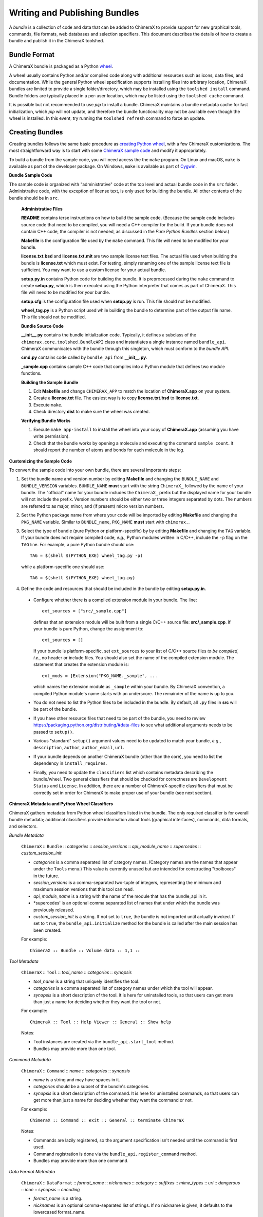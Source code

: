 ..  vim: set expandtab shiftwidth=4 softtabstop=4:

.. 
    === UCSF ChimeraX Copyright ===
    Copyright 2017 Regents of the University of California.
    All rights reserved.  This software provided pursuant to a
    license agreement containing restrictions on its disclosure,
    duplication and use.  For details see:
    http://www.rbvi.ucsf.edu/chimerax/docs/licensing.html
    This notice must be embedded in or attached to all copies,
    including partial copies, of the software or any revisions
    or derivations thereof.
    === UCSF ChimeraX Copyright ===

Writing and Publishing Bundles
==============================

A *bundle* is a collection of code and data that can be added to
ChimeraX to provide support for new graphical tools, commands,
file formats, web databases and selection specifiers.
This document describes the details of how to create a bundle
and publish it in the ChimeraX toolshed.

Bundle Format
-------------

A ChimeraX bundle is packaged as a Python `wheel
<https://packaging.python.org/wheel_egg/>`_.

A wheel usually contains Python and/or compiled code
along with additional resources such as icons,
data files, and documentation.  While the
general Python wheel specification supports installing
files into arbitrary location, ChimeraX bundles
are limited to provide a single folder/directory,
which may be installed using the ``toolshed install``
command.  Bundle folders are typically placed in a
per-user location, which may be listed using the
``toolshed cache`` command.

It is possible but not recommended to use *pip* to
install a bundle.  ChimeraX maintains a bundle
metadata cache for fast initialization, which
*pip* will not update, and therefore the bundle
functionality may not be available even though
the wheel is installed.  In this event, try running
the ``toolshed refresh`` command to force an update.

Creating Bundles
----------------

Creating bundles follows the same basic
procedure as `creating Python wheel
<https://packaging.python.org/distributing/>`_,
with a few ChimeraX customizations.
The most straightforward way is to start
with some `ChimeraX sample code
<https://www.cgl.ucsf.edu/trac/ChimeraX/browser/src/examples/sample>`_
and modify it appropriately.

To build a bundle from the sample code, you will
need access the the ``make`` program.  On Linux
and macOS, ``make`` is available as part of the
developer package.  On Windows, ``make`` is
available as part of `Cygwin <https://cygwin.com>`_.

**Bundle Sample Code**

The sample code is organized with "administrative" code
at the top level and actual bundle code in the ``src``
folder.  Administrative code, with the exception of
license text, is only used for building the bundle.
All other contents of the bundle should be in ``src``.


    **Administrative Files**

    **README** contains terse instructions on how to
    build the sample code.  (Because the sample code
    includes source code that need to be compiled,
    you will need a C++ compiler for the build.
    If your bundle does not contain C++ code,
    the compiler is not needed, as discussed in
    the *Pure Python Bundles* section below.)

    **Makefile** is the configuration file used by
    the ``make`` command.  This file will need to
    be modified for your bundle.

    **license.txt.bsd** and **license.txt.mit** are
    two sample license text files.  The actual file
    used when building the bundle is **license.txt**
    which must exist.  For testing, simply renaming
    one of the sample license text file is sufficient.
    You may want to use a custom license for your
    actual bundle.

    **setup.py.in** contains Python code for building
    the bundle.  It is preprocessed during the ``make``
    command to create **setup.py**, which is then
    executed using the Python interpreter that comes
    as part of ChimeraX.  This file will need to be
    modified for your bundle.

    **setup.cfg** is the configuration file used when
    **setup.py** is run.  This file should not be modified.

    **wheel_tag.py** is a Python script used while
    building the bundle to determine part of the output
    file name.   This file should not be modified.


    **Bundle Source Code**

    **__init__.py** contains the bundle initialization
    code.  Typically, it defines a subclass of the
    ``chimerax.core.toolshed.BundleAPI`` class and
    instantiates a single instance named ``bundle_api``.
    ChimeraX communicates with the bundle through this
    singleton, which must conform to the `bundle API`.

    **cmd.py** contains code called by ``bundle_api``
    from **__init__.py**.

    **_sample.cpp** contains sample C++ code that
    compiles into a Python module that defines two
    module functions.


    **Building the Sample Bundle**

    #. Edit **Makefile** and change ``CHIMERAX_APP`` to match the location
       of **ChimeraX.app** on your system.
    #. Create a **license.txt** file.  The easiest way is to copy
       **license.txt.bsd** to **license.txt**.
    #. Execute ``make``.
    #. Check directory **dist** to make sure the wheel was created.


    **Verifying Bundle Works**

    #. Execute ``make app-install`` to install the wheel into your copy
       of **ChimeraX.app** (assuming you have write permission).
    #. Check that the bundle works by opening a molecule and executing
       the command ``sample count``.  It should report the number of atoms
       and bonds for each molecule in the log.


**Customizing the Sample Code**

To convert the sample code into your own bundle, there are several
importants steps:

#. Set the bundle name and version number by editing **Makefile**
   and changing the ``BUNDLE_NAME`` and ``BUNDLE_VERSION`` variables.
   ``BUNDLE_NAME`` **must** start with the string ``ChimeraX_``
   followed by the name of your bundle.  The "official" name for your
   bundle includes the ``ChimeraX_`` prefix but the displayed name for
   your bundle will not include the prefix.  Version numbers should be
   either two or three integers separated by dots.  The numbers are
   referred to as major, minor, and (if present) micro version numbers.
#. Set the Python package name from where your code will be imported
   by editing **Makefile** and changing the ``PKG_NAME`` variable.
   Similar to ``BUNDLE_name``, ``PKG_NAME`` **must** start with
   ``chimerax.``.
#. Select the type of bundle (pure Python or platform-specific) by
   by editing **Makefile** and changing the ``TAG`` variable.
   If your bundle does not require compiled code, *e.g.*, Python
   modules written in C/C++, include the ``-p`` flag on the ``TAG``
   line.  For example, a pure Python bundle should use::

     TAG = $(shell $(PYTHON_EXE) wheel_tag.py -p)

   while a platform-specific one should use::

     TAG = $(shell $(PYTHON_EXE) wheel_tag.py)

#. Define the code and resources that should be included in the
   bundle by editing **setup.py.in**.
   
  -  Configure whether there is a compiled extension module
     in your bundle.  The line::

      ext_sources = ["src/_sample.cpp"] 

     defines that an extension module will be built from a
     single C/C++ source file: **src/_sample.cpp**.
     If your bundle is pure Python, change the assignment to::

      ext_sources = []

     If your bundle is platform-specific, set ``ext_sources``
     to your list of C/C++ source files *to be compiled*, *i.e.*,
     no header or include files.  You should also set the
     name of the compiled extension module.  The statement
     that creates the extension module is::

      ext_mods = [Extension("PKG_NAME._sample", ...

     which names the extension module as ``_sample`` within
     your bundle.  By ChimeraX convention, a compiled
     Python module's name starts with an underscore.
     The remainder of the name is up to you.
  -  You do not need to list the Python files to be included
     in the bundle.  By default, all ``.py`` files in **src**
     will be part of the bundle.
  -  If you have other resource files that need to be part
     of the bundle, you need to review
     https://packaging.python.org/distributing/#data-files
     to see what additional arguments needs to be passed to
     ``setup()``.
  -  Various "standard" ``setup()`` argument values need to
     be updated to match your bundle, *e.g.*, ``description``,
     ``author``, ``author_email``, ``url``.
  -  If your bundle depends on another ChimeraX bundle (other
     than the core), you need to list the dependency in
     ``install_requires``.
  -  Finally, you need to update the ``classifiers`` list
     which contains metadata describing the bundle/wheel.
     Two general classifiers that should be checked for
     correctness are ``Development Status`` and ``License``.
     In addition, there are a number of ChimeraX-specific
     classifiers that must be correctly set in order for
     ChimeraX to make proper use of your bundle (see next
     section).


**ChimeraX Metadata and Python Wheel Classifiers**

ChimeraX gathers metadata from Python wheel classifiers
listed in the bundle.  The only required classifier is
for overall bundle metadata; additional classifiers provide
information about tools (graphical interfaces), commands,
data formats, and selectors.

*Bundle Metadata*

    ``ChimeraX`` :: ``Bundle`` :: *categories* :: *session_versions* :: *api_module_name* :: *supercedes* :: *custom_session_init*

    - *categories* is a comma separated list of category names.
      (Category names are the names that appear under the ``Tools``
      menu.)
      This value is currently unused but are intended for constructing
      "toolboxes" in the future.
    - *session_versions* is a comma-separated two-tuple of
      integers, representing the minimum and maximum session
      versions that this tool can read.
    - *api_module_name* is a string with the name of the module that
      has the bundle_api in it.
    - *supercedes' is an optional comma separated list of names that
      under which the bundle was previously released.
    - *custom_session_init* is a string.  If not set to ``true``, the
      bundle is not imported until actually invoked.  If set to
      ``true``, the ``bundle_api.initialize`` method for the bundle
      is called after the main session has been created.

    For example::

      ChimeraX :: Bundle :: Volume data :: 1,1 ::


*Tool Metadata*

    ``ChimeraX`` :: ``Tool`` :: *tool_name* :: *categories* :: *synopsis*

    - *tool_name* is a string that uniquely identifies the tool.
    - *categories* is a comma separated list of category names under
      which the tool will appear.
    - *synopsis* is a short description of the tool.  It is here for
      uninstalled tools, so that users can get more than just a
      name for deciding whether they want the tool or not.

    For example::

      ChimeraX :: Tool :: Help Viewer :: General :: Show help

    Notes:

    - Tool instances are created via the ``bundle_api.start_tool`` method.
    - Bundles may provide more than one tool.

*Command Metadata*

    ``ChimeraX`` :: ``Command`` :: *name* :: *categories* :: *synopsis*

    - *name* is a string and may have spaces in it.
    - *categories* should be a subset of the bundle's categories. 
    - *synopsis* is a short description of the command.  It is here for
      uninstalled commands, so that users can get more than just a
      name for deciding whether they want the command or not.

    For example::

      ChimeraX :: Command :: exit :: General :: terminate ChimeraX

    Notes:

    - Commands are lazily registered, so the argument specification
      isn't needed until the command is first used.
    - Command registration is done via the
      ``bundle_api.register_command`` method.
    - Bundles may provide more than one command.


*Data Format Metadata*

    ``ChimeraX`` :: ``DataFormat`` :: *format_name* :: *nicknames* :: *category* :: *suffixes* :: *mime_types* :: *url* :: *dangerous* :: *icon* :: *synopsis* :: *encoding*

    - *format_name* is a string.
    - *nicknames* is an optional comma-separated list of strings.
      If no nickname is given, it defaults to the lowercased format_name.
    - *category* is a toolshed category.
    - *suffixes* is an optional comma-separated list of strings with
      leading periods, i.e., ``.pdb``.
    - *mime_types* is an optinal comma-separated list of strings, e.g.,
      chemical/x-pdb.
    - *url* is a string that has a URL that points to the data format's docmentation.
    - *dangerous* is an optional boolean and should be ``true`` if the data
      format is insecure -- defaults to true if a script.
    - *icon* is an optional string containing the filename of the icon --
      it defaults to the default icon for the category.
    - *synopsis* is a short description of the data format.  It is here
      because it needs to be part of the metadata available for
      uninstalled data format, so that users can get more than just a
      name for deciding whether they want the data format or not.
    - *encoding* should be given for text formats and is the file encoding.

    For example::

      ChimeraX :: DataFormat :: PDB :: :: Molecular Structure :: .pdb, .ent :: chemical/x-pdb :: http://www.pdb.org/ :: :: :: Protein DataBank file
      ChimeraX :: DataFormat :: mmCIF :: :: Molecular Structure :: .mmcif, .cif :: chemical/x-mmcif :: http://www.pdb.org/ :: :: :: MacroMolecular CIF

    In addition to describing the format, the bundle should say how if it
    can fetch, open or save data in that format.

        ``ChimeraX`` :: ``Open`` :: *format_name* :: *tag* :: *is_default* :: *extra_keywords*
        ``ChimeraX`` :: ``Save`` :: *format_name* :: *tag* :: *is_default* :: *extra_keywords*
        ``ChimeraX`` :: ``Fetch`` :: *database_name* :: *format_name* :: *prefixes* :: *example_id* :: *is_default*

    - *format_name* is a format previously given in a ChimeraX :: DataFormat
      line.
    - *database_name* is a string with the name of the databasea to fetch
      the data from.
    - *prefixes* is a comma-separated list of strings associated with the
      (database_name, format_name).
    - *example_id* is a string with an example identifier.
    - *tag* is a string is disambiguate multiple readers or writers.
    - *is_default* is a string.  If set to ``true``, this format is
      the default format for the database.
    - *extra_keywords* is an optional comma-separated list of additional
      keyword arguments.  The keyword can be followed by a colon and a
      ChimeraX argument type without the Arg suffix.  If the argument type
      isn't found in the ``chimerax.commands`` module, the bundle API class is
      searched for it.

    For example::
    
      ChimeraX :: Open :: PDB :: PDB ::
      ChimeraX :: Save :: PDB :: PDB ::
      ChimeraX :: Fetch :: PDB :: mmcif :: pdb :: 1a0m ::
      ChimeraX :: Fetch :: PDB :: PDB :: :: 1a0m ::

    Notes:

    - File operations are performed via the ``bundle_api.open_file``,
      ``bundle_api.save_file``, and
      ``bundle_api.fetch_from_database`` methods.
    - The data format metadata is used to generate the macOS
      application property list.
    - Bundles may provide more than one data format.


*Selector Metadata*

    ``ChimeraX`` :: ``Selector`` :: *name* :: *synopsis*

    - *name* is a string and may have spaces in it.
    - *synopsis* is a short description of the selector.  It is here for
      uninstalled selectors, so that users can get more than just a
      name for deciding whether they want the selector or not.

    For example::
    
      ChimeraX :: Selector :: helix :: Helical regions in proteins

    Note:

    - Bundles may provide more than one selector.


Testing Bundles
---------------

Distributing Bundles
--------------------

**Toolshed Submission**
